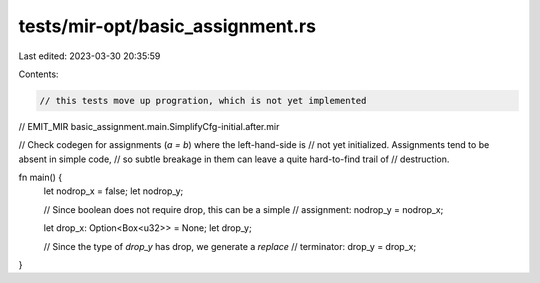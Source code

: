 tests/mir-opt/basic_assignment.rs
=================================

Last edited: 2023-03-30 20:35:59

Contents:

.. code-block:: rs

    // this tests move up progration, which is not yet implemented

// EMIT_MIR basic_assignment.main.SimplifyCfg-initial.after.mir

// Check codegen for assignments (`a = b`) where the left-hand-side is
// not yet initialized. Assignments tend to be absent in simple code,
// so subtle breakage in them can leave a quite hard-to-find trail of
// destruction.

fn main() {
    let nodrop_x = false;
    let nodrop_y;

    // Since boolean does not require drop, this can be a simple
    // assignment:
    nodrop_y = nodrop_x;

    let drop_x: Option<Box<u32>> = None;
    let drop_y;

    // Since the type of `drop_y` has drop, we generate a `replace`
    // terminator:
    drop_y = drop_x;
}


